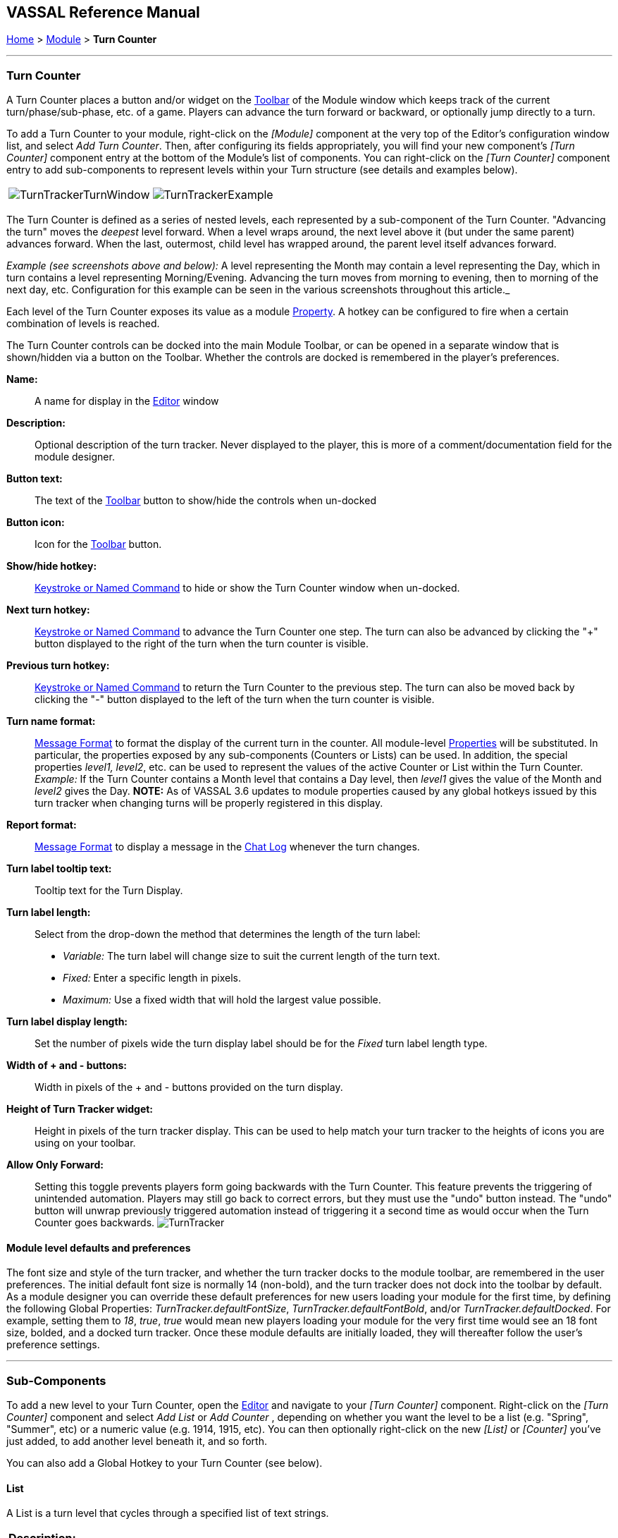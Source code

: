 == VASSAL Reference Manual
[#top]

[.small]#<<index.adoc#toc,Home>> > <<GameModule.adoc#top,Module>> > *Turn Counter*#

'''''

=== Turn Counter

A Turn Counter places a button and/or widget on the <<Toolbar.adoc#top,Toolbar>> of the Module window which keeps track of the current turn/phase/sub-phase, etc.
of a game.
Players can advance the turn forward or backward, or optionally jump directly to a turn.

To add a Turn Counter to your module, right-click on the _[Module]_ component at the very top of the Editor's configuration window list, and select _Add Turn Counter_.
Then, after configuring its fields appropriately, you will find your new component's _[Turn Counter]_ component entry at the bottom of the Module's list of components.
You can right-click on the _[Turn Counter]_ component entry to add sub-components to represent levels within your Turn structure (see details and examples below).

[cols=",",]
|===
|image:images/TurnTrackerTurnWindow.png[]|image:images/TurnTrackerExample.png[]
|===

The Turn Counter is defined as a series of nested levels, each represented by a sub-component of the Turn Counter.
"Advancing the turn" moves the _deepest_ level forward.
When a level wraps around, the next level above it (but under the same parent) advances forward.
When the last, outermost, child level has wrapped around, the parent level itself advances forward.

_Example (see screenshots above and below):_ A level representing the Month may contain a level representing the Day, which in turn contains a level representing Morning/Evening.
Advancing the turn moves from morning to evening, then to morning of the next day, etc.
Configuration for this example can be seen in the various screenshots throughout this article._

Each level of the Turn Counter exposes its value as a module <<Properties.adoc#top,Property>>. A hotkey can be configured to fire when a certain combination of levels is reached.

The Turn Counter controls can be docked into the main Module Toolbar, or can be opened in a separate window that is shown/hidden via a button on the Toolbar.
Whether the controls are docked is remembered in the player's preferences.

*Name:*::  A name for display in the <<Editor.adoc#top,Editor>> window

*Description:*:: Optional description of the turn tracker. Never displayed to the player, this is more of a comment/documentation field for the module designer.

*Button text:*::  The text of the <<Toolbar.adoc#top,Toolbar>> button to show/hide the controls when un-docked

*Button icon:*::  Icon for the <<Toolbar.adoc#top,Toolbar>> button.

*Show/hide hotkey:*::  <<NamedKeyCommand.adoc#top,Keystroke or Named Command>> to hide or show the Turn Counter window when un-docked.

*Next turn hotkey:*::  <<NamedKeyCommand.adoc#top,Keystroke or Named Command>> to advance the Turn Counter one step.
The turn can also be advanced by clicking the "+" button displayed to the right of the turn when the turn counter is visible.

*Previous turn hotkey:*::  <<NamedKeyCommand.adoc#top,Keystroke or Named Command>> to return the Turn Counter to the previous step.
The turn can also be moved back by clicking the "-" button displayed to the left of the turn when the turn counter is visible.

*Turn name format:*::  <<MessageFormat.adoc#top,Message Format>> to format the display of the current turn in the counter.
All module-level <<Properties.adoc#top,Properties>> will be substituted.
In particular, the properties exposed by any sub-components (Counters or Lists) can be used.
In addition, the special properties _level1, level2_, etc.
can be used to represent the values of the active Counter or List within the Turn Counter.
_Example:_ If the Turn Counter contains a Month level that contains a Day level, then __level1__ gives the value of the Month and __level2__ gives the Day.
  **NOTE:** As of VASSAL 3.6 updates to module properties caused by any global hotkeys issued by this turn tracker when changing turns will be properly registered in this display.

*Report format:*::  <<MessageFormat.adoc#top,Message Format>> to display a message in the <<ChatLog.adoc#top,Chat Log>> whenever the turn changes.

*Turn label tooltip text:*::  Tooltip text for the Turn Display.

*Turn label length:*:: Select from the drop-down the method that determines the length of the turn label:
+
* _Variable:_ The turn label will change size to suit the current length of the turn text.
+
* _Fixed:_ Enter a specific length in pixels.
+
* _Maximum:_ Use a fixed width that will hold the largest value possible.

*Turn label display length:*::  Set the number of pixels wide the turn display label should be for the _Fixed_ turn label length type.

*Width of + and - buttons:*:: Width in pixels of the + and - buttons provided on the turn display.

*Height of Turn Tracker widget:*:: Height in pixels of the turn tracker display. This can be used to help match your turn tracker to the heights of icons you are using on your toolbar.

*Allow Only Forward:*:: Setting this toggle prevents players form going backwards with the Turn Counter. This feature prevents the triggering of unintended automation. Players may still go back to correct errors, but they must use the "undo" button instead. The "undo" button will unwrap previously triggered automation instead of triggering it a second time as would occur when the Turn Counter goes backwards.
image:images/TurnTracker.png[]

==== Module level defaults and preferences

The font size and style of the turn tracker, and whether the turn tracker docks to the module toolbar, are remembered in the user preferences. The initial default font size is normally 14 (non-bold), and the turn tracker does not dock into the toolbar by default. As a module designer you can override these default preferences for new users loading your module for the first time, by defining the following Global Properties:
_TurnTracker.defaultFontSize_, _TurnTracker.defaultFontBold_, and/or _TurnTracker.defaultDocked_. For example, setting them to _18_, _true_, _true_ would mean new players loading your module for the very first time would see an 18 font size, bolded, and a docked turn tracker. Once these module defaults are initially loaded, they will thereafter follow the user's preference settings.

'''''

=== Sub-Components

To add a new level to your Turn Counter, open the <<Editor.adoc#top,Editor>> and navigate to your _[Turn Counter]_ component.
Right-click on the _[Turn Counter]_ component and select _Add List_ or _Add Counter_ , depending on whether you want the level to be a list (e.g.
"Spring", "Summer", etc) or a numeric value (e.g.
1914, 1915, etc). You can then optionally right-click on the new _[List]_ or _[Counter]_ you've just added, to add another level beneath it, and so forth.

You can also add a Global Hotkey to your Turn Counter (see below).

[#List]
==== List

A List is a turn level that cycles through a specified list of text strings.

[width="100%",cols="50%a,^50%a",]
|===
|*Description:*::  A brief description of this turn level, which will appear in the Editor's configuration window.

*Property name:*::  The name of the global <<Properties.adoc#top,Property>> that will hold the value of this level.
The Global Property will be updated whenever this level's value changes.

*Turn level format:*::  A <<MessageFormat.adoc#top,Message Format>> that specifies how the value of the _level1, level2,_ etc. property will appear in the Turn Counter's Turn Name Format property.

*List of items:*::  A list of text strings that the level will cycle through.

*Allow players to hide items in this list:*::  If selected, then players will be allowed to disable items in this list at game time.

*Allow players to change which item goes first:*::  If selected, then players will be allowed to change which should be the beginning item in the list, i.e.
the item at which the parent level will be advanced.
+
_Example:_   If a List represents sides in a game, but the order in which sides move is not always fixed.

|image:images/TurnTrackerList.png[]
|===

[#Counter]
==== Counter

A Counter is a numeric turn level that advances by incrementing the value by a fixed amount.
It can optionally loop around when it reaches its maximum value.

[width="100%",cols="50%a,^50%a",]
|===
|*Description:*::  A brief description of this turn level, which will appear in the Editor's configuration window.

*Property name:*::  The name of the global <<Properties.adoc#top,Property>> that will hold the value of this level.
The Global Property will be updated whenever this level's value changes.

*Turn level format:*::  A <<MessageFormat.adoc#top,Message Format>> that configures how the value of the _level1, level2,_ etc. property will appear in the Turn Counter's Turn Name Format property.

*Start value:*::  The initial/minimum numeric value.

*Increment by:*::  The amount by which the numeric value increases when the level advances.

*Loop:*::  If selected, the level will return to its starting value after reaching the maximum value.

*Maximum value:*::  The maximum value, after which the level will loop.
|image:images/TurnTrackerCounter.png[]
|===

[#Hotkey]
==== Global Hotkey

A Global Hotkey sub-component of a Turn Counter fires a <<NamedKeyCommand.adoc#top,Keystroke or Named Command>> whenever a certain state of the Turn Counter is reached.

_Example:_  When the Refit phase is reached, a hotkey can fire that corresponds to the keyboard shortcut of a <<Map.adoc#GlobalKeyCommand,Global Key Command>> that removes all Damage counters from pieces on the map.

[width="100%",cols="50%a,^50%a",]
|===
|*Description:*::  A brief description of this subcomponent, for display in the Editor's configuration window.

*Global hotkey:*::  The <<NamedKeyCommand.adoc#top,Keystroke or Named Command>> to fire.
The module will respond exactly as if one of the players had pressed this key or selected a menu item corresponding to a Named Command.

*Match properties:*::  A <<Properties.adoc#top,Property Expression>> that specifies when to fire the <<NamedKeyCommand.adoc#top,Keystroke or Named Command>>.
If the expression is true after any level of the Turn Counter advances, the hotkey will fire.

*Report format:*::  A <<MessageFormat.adoc#top,Message Format>> that will be echoed to the chat log when the hotkey fires.
|image:images/TurnTrackerGlobalHotkey.png[]
|===
